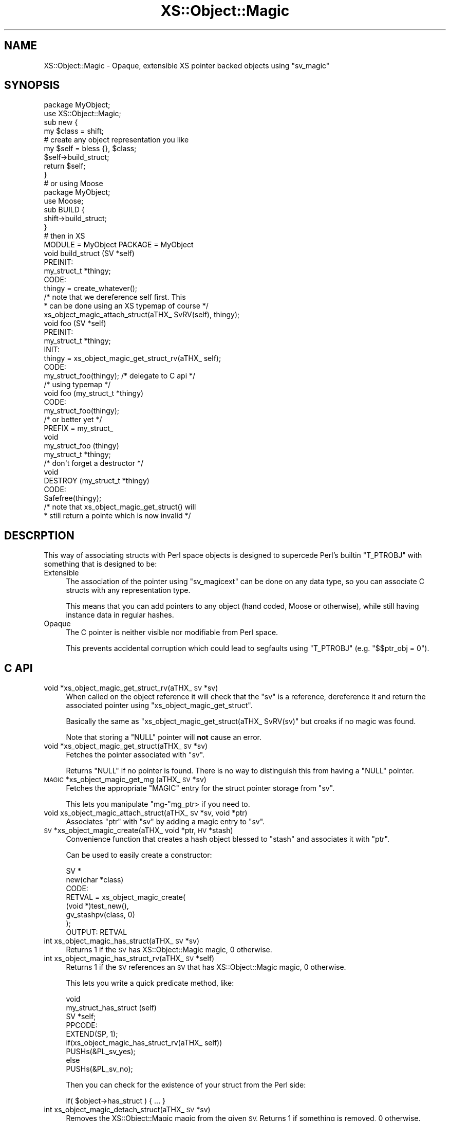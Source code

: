 .\" Automatically generated by Pod::Man 4.09 (Pod::Simple 3.35)
.\"
.\" Standard preamble:
.\" ========================================================================
.de Sp \" Vertical space (when we can't use .PP)
.if t .sp .5v
.if n .sp
..
.de Vb \" Begin verbatim text
.ft CW
.nf
.ne \\$1
..
.de Ve \" End verbatim text
.ft R
.fi
..
.\" Set up some character translations and predefined strings.  \*(-- will
.\" give an unbreakable dash, \*(PI will give pi, \*(L" will give a left
.\" double quote, and \*(R" will give a right double quote.  \*(C+ will
.\" give a nicer C++.  Capital omega is used to do unbreakable dashes and
.\" therefore won't be available.  \*(C` and \*(C' expand to `' in nroff,
.\" nothing in troff, for use with C<>.
.tr \(*W-
.ds C+ C\v'-.1v'\h'-1p'\s-2+\h'-1p'+\s0\v'.1v'\h'-1p'
.ie n \{\
.    ds -- \(*W-
.    ds PI pi
.    if (\n(.H=4u)&(1m=24u) .ds -- \(*W\h'-12u'\(*W\h'-12u'-\" diablo 10 pitch
.    if (\n(.H=4u)&(1m=20u) .ds -- \(*W\h'-12u'\(*W\h'-8u'-\"  diablo 12 pitch
.    ds L" ""
.    ds R" ""
.    ds C` ""
.    ds C' ""
'br\}
.el\{\
.    ds -- \|\(em\|
.    ds PI \(*p
.    ds L" ``
.    ds R" ''
.    ds C`
.    ds C'
'br\}
.\"
.\" Escape single quotes in literal strings from groff's Unicode transform.
.ie \n(.g .ds Aq \(aq
.el       .ds Aq '
.\"
.\" If the F register is >0, we'll generate index entries on stderr for
.\" titles (.TH), headers (.SH), subsections (.SS), items (.Ip), and index
.\" entries marked with X<> in POD.  Of course, you'll have to process the
.\" output yourself in some meaningful fashion.
.\"
.\" Avoid warning from groff about undefined register 'F'.
.de IX
..
.if !\nF .nr F 0
.if \nF>0 \{\
.    de IX
.    tm Index:\\$1\t\\n%\t"\\$2"
..
.    if !\nF==2 \{\
.        nr % 0
.        nr F 2
.    \}
.\}
.\" ========================================================================
.\"
.IX Title "XS::Object::Magic 3"
.TH XS::Object::Magic 3 "2011-06-06" "perl v5.26.0" "User Contributed Perl Documentation"
.\" For nroff, turn off justification.  Always turn off hyphenation; it makes
.\" way too many mistakes in technical documents.
.if n .ad l
.nh
.SH "NAME"
XS::Object::Magic \- Opaque, extensible XS pointer backed objects using "sv_magic"
.SH "SYNOPSIS"
.IX Header "SYNOPSIS"
.Vb 1
\&        package MyObject;
\&
\&        use XS::Object::Magic;
\&
\&        sub new {
\&                my $class = shift;
\&
\&                # create any object representation you like
\&                my $self = bless {}, $class;
\&
\&                $self\->build_struct;
\&
\&                return $self;
\&        }
\&
\&
\&        # or using Moose
\&
\&        package MyObject;
\&        use Moose;
\&
\&        sub BUILD {
\&                shift\->build_struct;
\&        }
\&
\&
\&        # then in XS
\&
\&        MODULE = MyObject  PACKAGE = MyObject
\&
\&        void build_struct (SV *self)
\&                PREINIT:
\&                        my_struct_t *thingy;
\&                CODE:
\&                        thingy = create_whatever();
\&
\&                        /* note that we dereference self first. This
\&                         * can be done using an XS typemap of course */
\&                        xs_object_magic_attach_struct(aTHX_ SvRV(self), thingy);
\&
\&
\&        void foo (SV *self)
\&                PREINIT:
\&                        my_struct_t *thingy;
\&                INIT:
\&                        thingy = xs_object_magic_get_struct_rv(aTHX_ self);
\&                CODE:
\&                        my_struct_foo(thingy); /* delegate to C api */
\&
\&
\&        /* using typemap */
\&        void foo (my_struct_t *thingy)
\&                CODE:
\&                        my_struct_foo(thingy);
\&
\&        /* or better yet */
\&        PREFIX = my_struct_
\&
\&        void
\&        my_struct_foo (thingy)
\&                my_struct_t *thingy;
\&
\&
\&        /* don\*(Aqt forget a destructor */
\&        void
\&        DESTROY (my_struct_t *thingy)
\&                CODE:
\&                        Safefree(thingy);
\&
\&                        /* note that xs_object_magic_get_struct() will
\&                         * still return a pointe which is now invalid */
.Ve
.SH "DESCRPTION"
.IX Header "DESCRPTION"
This way of associating structs with Perl space objects is designed to supercede
Perl's builtin \f(CW\*(C`T_PTROBJ\*(C'\fR with something that is designed to be:
.IP "Extensible" 4
.IX Item "Extensible"
The association of the pointer using \f(CW\*(C`sv_magicext\*(C'\fR can be done on any data
type, so you can associate C structs with any representation type.
.Sp
This means that you can add pointers to any object (hand coded, Moose or
otherwise), while still having instance data in regular hashes.
.IP "Opaque" 4
.IX Item "Opaque"
The C pointer is neither visible nor modifiable from Perl space.
.Sp
This prevents accidental corruption which could lead to segfaults using
\&\f(CW\*(C`T_PTROBJ\*(C'\fR (e.g. \f(CW\*(C`$$ptr_obj = 0\*(C'\fR).
.SH "C API"
.IX Header "C API"
.IP "void *xs_object_magic_get_struct_rv(aTHX_ \s-1SV\s0 *sv)" 4
.IX Item "void *xs_object_magic_get_struct_rv(aTHX_ SV *sv)"
When called on the object reference it will check that the \f(CW\*(C`sv\*(C'\fR is a reference,
dereference it and return the associated pointer using
\&\f(CW\*(C`xs_object_magic_get_struct\*(C'\fR.
.Sp
Basically the same as \f(CW\*(C`xs_object_magic_get_struct(aTHX_ SvRV(sv)\*(C'\fR but croaks
if no magic was found.
.Sp
Note that storing a \f(CW\*(C`NULL\*(C'\fR pointer will \fBnot\fR cause an error.
.IP "void *xs_object_magic_get_struct(aTHX_ \s-1SV\s0 *sv)" 4
.IX Item "void *xs_object_magic_get_struct(aTHX_ SV *sv)"
Fetches the pointer associated with \f(CW\*(C`sv\*(C'\fR.
.Sp
Returns \f(CW\*(C`NULL\*(C'\fR if no pointer is found. There is no way to distinguish this
from having a \f(CW\*(C`NULL\*(C'\fR pointer.
.IP "\s-1MAGIC\s0 *xs_object_magic_get_mg (aTHX_ \s-1SV\s0 *sv)" 4
.IX Item "MAGIC *xs_object_magic_get_mg (aTHX_ SV *sv)"
Fetches the appropriate \f(CW\*(C`MAGIC\*(C'\fR entry for the struct pointer storage from
\&\f(CW\*(C`sv\*(C'\fR.
.Sp
This lets you manipulate \f(CW\*(C`mg\-\*(C'\fRmg_ptr> if you need to.
.IP "void xs_object_magic_attach_struct(aTHX_  \s-1SV\s0 *sv, void *ptr)" 4
.IX Item "void xs_object_magic_attach_struct(aTHX_ SV *sv, void *ptr)"
Associates \f(CW\*(C`ptr\*(C'\fR with \f(CW\*(C`sv\*(C'\fR by adding a magic entry to \f(CW\*(C`sv\*(C'\fR.
.IP "\s-1SV\s0 *xs_object_magic_create(aTHX_ void *ptr, \s-1HV\s0 *stash)" 4
.IX Item "SV *xs_object_magic_create(aTHX_ void *ptr, HV *stash)"
Convenience function that creates a hash object blessed to \f(CW\*(C`stash\*(C'\fR and
associates it with \f(CW\*(C`ptr\*(C'\fR.
.Sp
Can be used to easily create a constructor:
.Sp
.Vb 8
\&        SV *
\&        new(char *class)
\&                CODE:
\&                        RETVAL = xs_object_magic_create(
\&                                (void *)test_new(),
\&                                gv_stashpv(class, 0)
\&                        );
\&                OUTPUT: RETVAL
.Ve
.IP "int xs_object_magic_has_struct(aTHX_ \s-1SV\s0 *sv)" 4
.IX Item "int xs_object_magic_has_struct(aTHX_ SV *sv)"
Returns 1 if the \s-1SV\s0 has XS::Object::Magic magic, 0 otherwise.
.IP "int xs_object_magic_has_struct_rv(aTHX_ \s-1SV\s0 *self)" 4
.IX Item "int xs_object_magic_has_struct_rv(aTHX_ SV *self)"
Returns 1 if the \s-1SV\s0 references an \s-1SV\s0 that has XS::Object::Magic magic,
0 otherwise.
.Sp
This lets you write a quick predicate method, like:
.Sp
.Vb 9
\&    void
\&    my_struct_has_struct (self)
\&            SV *self;
\&            PPCODE:
\&                    EXTEND(SP, 1);
\&                    if(xs_object_magic_has_struct_rv(aTHX_ self))
\&                            PUSHs(&PL_sv_yes);
\&                    else
\&                            PUSHs(&PL_sv_no);
.Ve
.Sp
Then you can check for the existence of your struct from the Perl
side:
.Sp
.Vb 1
\&    if( $object\->has_struct ) { ... }
.Ve
.IP "int xs_object_magic_detach_struct(aTHX_ \s-1SV\s0 *sv)" 4
.IX Item "int xs_object_magic_detach_struct(aTHX_ SV *sv)"
Removes the XS::Object::Magic magic from the given \s-1SV.\s0  Returns 1 if
something is removed, 0 otherwise.
.IP "int xs_object_magic_detach_struct_rv(aTHX_ \s-1SV\s0 *self)" 4
.IX Item "int xs_object_magic_detach_struct_rv(aTHX_ SV *self)"
Likes \f(CW\*(C`xs_object_magic_detach_struct\*(C'\fR, but takes a reference to the
magic-containing \s-1SV\s0 instead of the \s-1SV\s0 itself.  The reference to the \s-1SV\s0
is typically \f(CW$self\fR.
.Sp
Returns 0 if the \s-1SV\s0 is not a reference, otherwise returns whatever
\&\f(CW\*(C`xs_object_magic_detach_struct\*(C'\fR returns.
.SH "TYPEMAP"
.IX Header "TYPEMAP"
The included typemap provides a \f(CW\*(C`T_PTROBJ_MG\*(C'\fR entry which only supports the
\&\f(CW\*(C`INPUT\*(C'\fR conversion.
.PP
This typemap entry lets you declare methods that are invoked directly on the
associated pointer. In your own typemap add an entry:
.PP
.Vb 2
\&        TYPEMAP
\&        my_pointer_t *  T_PTROBJ_MG
.Ve
.PP
and then you can use \f(CW\*(C`my_pointer_t\*(C'\fR as the argument type of the invocant:
.PP
.Vb 5
\&        I32
\&        method (self)
\&                my_pointer_t *self;
\&                CODE:
\&                        ...
.Ve
.PP
Note that there is no \f(CW\*(C`OUTPUT\*(C'\fR conversion. In order to return your object you
need to use \f(CWST(0)\fR or some other means of getting the invocant.
.SH "VERSION CONTROL"
.IX Header "VERSION CONTROL"
<http://github.com/nothingmuch/xs\-object\-magic>
.SH "AUTHOR"
.IX Header "AUTHOR"
Florian Ragwitz, Yuval Kogman
.SH "COPYRIGHT & LICENSE"
.IX Header "COPYRIGHT & LICENSE"
.Vb 3
\&        Copyright (c) 2009 Florian Ragwitz, Yuval Kogman. All rights reserved
\&        This program is free software; you can redistribute
\&        it and/or modify it under the same terms as Perl itself.
.Ve
